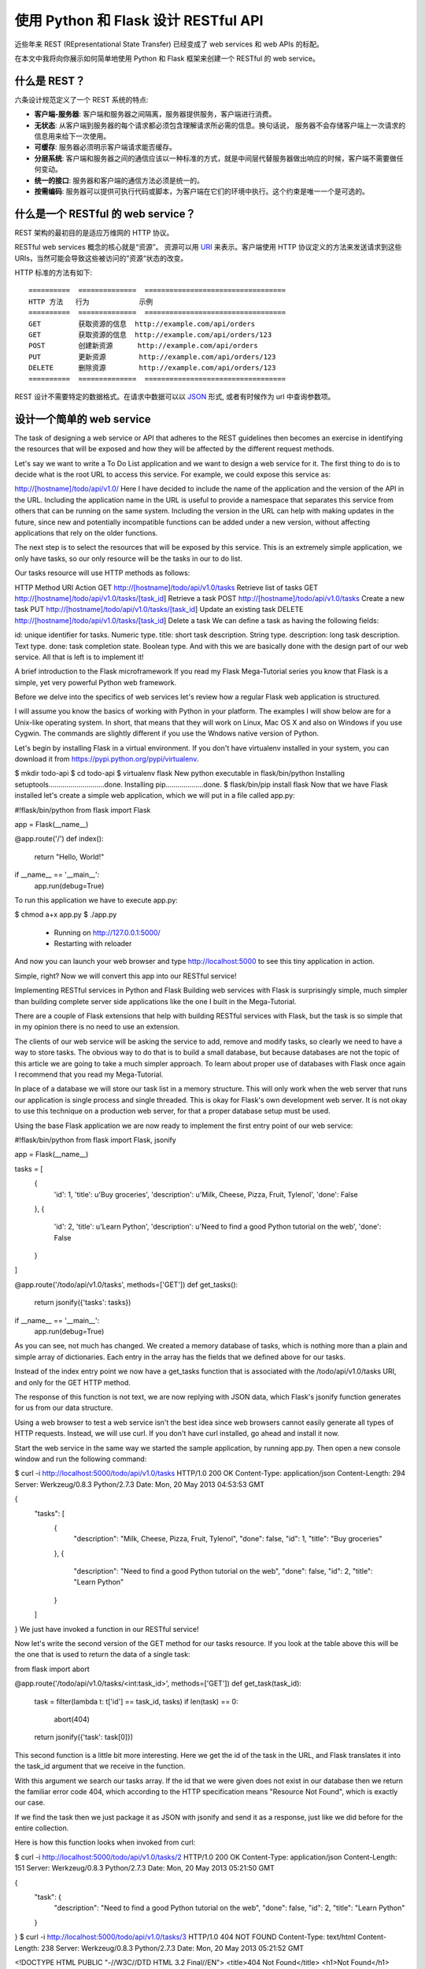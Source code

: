 .. _first:


使用 Python 和 Flask 设计 RESTful API
=============================================

近些年来 REST (REpresentational State Transfer) 已经变成了 web services 和 web APIs 的标配。

在本文中我将向你展示如何简单地使用 Python 和 Flask 框架来创建一个 RESTful 的 web service。

什么是 REST？
--------------

六条设计规范定义了一个 REST 系统的特点:

* **客户端-服务器**: 客户端和服务器之间隔离，服务器提供服务，客户端进行消费。
* **无状态**: 从客户端到服务器的每个请求都必须包含理解请求所必需的信息。换句话说， 服务器不会存储客户端上一次请求的信息用来给下一次使用。
* **可缓存**: 服务器必须明示客户端请求能否缓存。
* **分层系统**: 客户端和服务器之间的通信应该以一种标准的方式，就是中间层代替服务器做出响应的时候，客户端不需要做任何变动。
* **统一的接口**: 服务器和客户端的通信方法必须是统一的。
* **按需编码**: 服务器可以提供可执行代码或脚本，为客户端在它们的环境中执行。这个约束是唯一一个是可选的。


什么是一个 RESTful 的 web service？
------------------------------------

REST 架构的最初目的是适应万维网的 HTTP 协议。

RESTful web services 概念的核心就是“资源”。 资源可以用 `URI <https://en.wikipedia.org/wiki/Uniform_resource_identifier>`_ 来表示。客户端使用 HTTP 协议定义的方法来发送请求到这些 URIs，当然可能会导致这些被访问的”资源“状态的改变。

HTTP 标准的方法有如下::

  ==========  ==============  ==================================
  HTTP 方法   行为            示例
  ==========  ==============  ==================================
  GET         获取资源的信息  http://example.com/api/orders
  GET         获取资源的信息  http://example.com/api/orders/123
  POST        创建新资源      http://example.com/api/orders
  PUT         更新资源        http://example.com/api/orders/123
  DELETE      删除资源        http://example.com/api/orders/123
  ==========  ==============  ==================================

REST 设计不需要特定的数据格式。在请求中数据可以以 `JSON <http://en.wikipedia.org/wiki/JSON>`_ 形式, 或者有时候作为 url 中查询参数项。


设计一个简单的 web service
----------------------------



The task of designing a web service or API that adheres to the REST guidelines then becomes an exercise in identifying the resources that will be exposed and how they will be affected by the different request methods.

Let's say we want to write a To Do List application and we want to design a web service for it. The first thing to do is to decide what is the root URL to access this service. For example, we could expose this service as:

http://[hostname]/todo/api/v1.0/
Here I have decided to include the name of the application and the version of the API in the URL. Including the application name in the URL is useful to provide a namespace that separates this service from others that can be running on the same system. Including the version in the URL can help with making updates in the future, since new and potentially incompatible functions can be added under a new version, without affecting applications that rely on the older functions.

The next step is to select the resources that will be exposed by this service. This is an extremely simple application, we only have tasks, so our only resource will be the tasks in our to do list.

Our tasks resource will use HTTP methods as follows:

HTTP Method	URI	Action
GET	http://[hostname]/todo/api/v1.0/tasks	Retrieve list of tasks
GET	http://[hostname]/todo/api/v1.0/tasks/[task_id]	Retrieve a task
POST	http://[hostname]/todo/api/v1.0/tasks	Create a new task
PUT	http://[hostname]/todo/api/v1.0/tasks/[task_id]	Update an existing task
DELETE	http://[hostname]/todo/api/v1.0/tasks/[task_id]	Delete a task
We can define a task as having the following fields:

id: unique identifier for tasks. Numeric type.
title: short task description. String type.
description: long task description. Text type.
done: task completion state. Boolean type.
And with this we are basically done with the design part of our web service. All that is left is to implement it!

A brief introduction to the Flask microframework
If you read my Flask Mega-Tutorial series you know that Flask is a simple, yet very powerful Python web framework.

Before we delve into the specifics of web services let's review how a regular Flask web application is structured.

I will assume you know the basics of working with Python in your platform. The examples I will show below are for a Unix-like operating system. In short, that means that they will work on Linux, Mac OS X and also on Windows if you use Cygwin. The commands are slightly different if you use the Wndows native version of Python.

Let's begin by installing Flask in a virtual environment. If you don't have virtualenv installed in your system, you can download it from https://pypi.python.org/pypi/virtualenv.

$ mkdir todo-api
$ cd todo-api
$ virtualenv flask
New python executable in flask/bin/python
Installing setuptools............................done.
Installing pip...................done.
$ flask/bin/pip install flask
Now that we have Flask installed let's create a simple web application, which we will put in a file called app.py:

#!flask/bin/python
from flask import Flask

app = Flask(__name__)

@app.route('/')
def index():
    return "Hello, World!"

if __name__ == '__main__':
    app.run(debug=True)
To run this application we have to execute app.py:

$ chmod a+x app.py
$ ./app.py
 * Running on http://127.0.0.1:5000/
 * Restarting with reloader
And now you can launch your web browser and type http://localhost:5000 to see this tiny application in action.

Simple, right? Now we will convert this app into our RESTful service!

Implementing RESTful services in Python and Flask
Building web services with Flask is surprisingly simple, much simpler than building complete server side applications like the one I built in the Mega-Tutorial.

There are a couple of Flask extensions that help with building RESTful services with Flask, but the task is so simple that in my opinion there is no need to use an extension.

The clients of our web service will be asking the service to add, remove and modify tasks, so clearly we need to have a way to store tasks. The obvious way to do that is to build a small database, but because databases are not the topic of this article we are going to take a much simpler approach. To learn about proper use of databases with Flask once again I recommend that you read my Mega-Tutorial.

In place of a database we will store our task list in a memory structure. This will only work when the web server that runs our application is single process and single threaded. This is okay for Flask's own development web server. It is not okay to use this technique on a production web server, for that a proper database setup must be used.

Using the base Flask application we are now ready to implement the first entry point of our web service:

#!flask/bin/python
from flask import Flask, jsonify

app = Flask(__name__)

tasks = [
    {
        'id': 1,
        'title': u'Buy groceries',
        'description': u'Milk, Cheese, Pizza, Fruit, Tylenol', 
        'done': False
    },
    {
        'id': 2,
        'title': u'Learn Python',
        'description': u'Need to find a good Python tutorial on the web', 
        'done': False
    }
]

@app.route('/todo/api/v1.0/tasks', methods=['GET'])
def get_tasks():
    return jsonify({'tasks': tasks})

if __name__ == '__main__':
    app.run(debug=True)
As you can see, not much has changed. We created a memory database of tasks, which is nothing more than a plain and simple array of dictionaries. Each entry in the array has the fields that we defined above for our tasks.

Instead of the index entry point we now have a get_tasks function that is associated with the /todo/api/v1.0/tasks URI, and only for the GET HTTP method.

The response of this function is not text, we are now replying with JSON data, which Flask's jsonify function generates for us from our data structure.

Using a web browser to test a web service isn't the best idea since web browsers cannot easily generate all types of HTTP requests. Instead, we will use curl. If you don't have curl installed, go ahead and install it now.

Start the web service in the same way we started the sample application, by running app.py. Then open a new console window and run the following command:

$ curl -i http://localhost:5000/todo/api/v1.0/tasks
HTTP/1.0 200 OK
Content-Type: application/json
Content-Length: 294
Server: Werkzeug/0.8.3 Python/2.7.3
Date: Mon, 20 May 2013 04:53:53 GMT

{
  "tasks": [
    {
      "description": "Milk, Cheese, Pizza, Fruit, Tylenol",
      "done": false,
      "id": 1,
      "title": "Buy groceries"
    },
    {
      "description": "Need to find a good Python tutorial on the web",
      "done": false,
      "id": 2,
      "title": "Learn Python"
    }
  ]
}
We just have invoked a function in our RESTful service!

Now let's write the second version of the GET method for our tasks resource. If you look at the table above this will be the one that is used to return the data of a single task:

from flask import abort

@app.route('/todo/api/v1.0/tasks/<int:task_id>', methods=['GET'])
def get_task(task_id):
    task = filter(lambda t: t['id'] == task_id, tasks)
    if len(task) == 0:
        abort(404)
    return jsonify({'task': task[0]})
This second function is a little bit more interesting. Here we get the id of the task in the URL, and Flask translates it into the task_id argument that we receive in the function.

With this argument we search our tasks array. If the id that we were given does not exist in our database then we return the familiar error code 404, which according to the HTTP specification means "Resource Not Found", which is exactly our case.

If we find the task then we just package it as JSON with jsonify and send it as a response, just like we did before for the entire collection.

Here is how this function looks when invoked from curl:

$ curl -i http://localhost:5000/todo/api/v1.0/tasks/2
HTTP/1.0 200 OK
Content-Type: application/json
Content-Length: 151
Server: Werkzeug/0.8.3 Python/2.7.3
Date: Mon, 20 May 2013 05:21:50 GMT

{
  "task": {
    "description": "Need to find a good Python tutorial on the web",
    "done": false,
    "id": 2,
    "title": "Learn Python"
  }
}
$ curl -i http://localhost:5000/todo/api/v1.0/tasks/3
HTTP/1.0 404 NOT FOUND
Content-Type: text/html
Content-Length: 238
Server: Werkzeug/0.8.3 Python/2.7.3
Date: Mon, 20 May 2013 05:21:52 GMT

<!DOCTYPE HTML PUBLIC "-//W3C//DTD HTML 3.2 Final//EN">
<title>404 Not Found</title>
<h1>Not Found</h1>
<p>The requested URL was not found on the server.</p><p>If you     entered the URL manually please check your spelling and try again.</p>
When we ask for resource id #2 we get it, but when we ask for #3 we get back the 404 error. The odd thing about the error is that it came back with an HTML message instead of JSON, because that is how Flask generates the 404 response by default. Since this is a web service client applications will expect that we always respond with JSON, so we need to improve our 404 error handler:

from flask import make_response

@app.errorhandler(404)
def not_found(error):
    return make_response(jsonify({'error': 'Not found'}), 404)
And we get a much more API friendly error response:

$ curl -i http://localhost:5000/todo/api/v1.0/tasks/3
HTTP/1.0 404 NOT FOUND
Content-Type: application/json
Content-Length: 26
Server: Werkzeug/0.8.3 Python/2.7.3
Date: Mon, 20 May 2013 05:36:54 GMT

{
  "error": "Not found"
}
Next in our list is the POST method, which we will use to insert a new item in our task database:

from flask import request

@app.route('/todo/api/v1.0/tasks', methods=['POST'])
def create_task():
    if not request.json or not 'title' in request.json:
        abort(400)
    task = {
        'id': tasks[-1]['id'] + 1,
        'title': request.json['title'],
        'description': request.json.get('description', ""),
        'done': False
    }
    tasks.append(task)
    return jsonify({'task': task}), 201
Adding a new task is also pretty easy. The request.json will have the request data, but only if it came marked as JSON. If the data isn't there, or if it is there, but we are missing a title item then we return an error code 400, which is the code for the bad request.

We then create a new task dictionary, using the id of the last task plus one (a cheap way to guarantee unique ids in our simple database). We tolerate a missing description field, and we assume the done field will always start set to False.

We append the new task to our tasks array, and then respond to the client with the added task and send back a status code 201, which HTTP defines as the code for "Created".

To test this new function we can use the following curl command:

$ curl -i -H "Content-Type: application/json" -X POST -d '{"title":"Read a book"}' http://localhost:5000/todo/api/v1.0/tasks
HTTP/1.0 201 Created
Content-Type: application/json
Content-Length: 104
Server: Werkzeug/0.8.3 Python/2.7.3
Date: Mon, 20 May 2013 05:56:21 GMT

{
  "task": {
    "description": "",
    "done": false,
    "id": 3,
    "title": "Read a book"
  }
}
Note: if you are on Windows and use the Cygwin version of curl from bash then the above command will work just fine. However, if you are using the native version of curl from the regular command prompt there is a little dance that needs to be done to send double quotes inside the body of a request:

curl -i -H "Content-Type: application/json" -X POST -d "{"""title""":"""Read a book"""}" http://localhost:5000/todo/api/v1.0/tasks
Essentially on Windows you have to use double quotes to enclose the body of the request, and then inside it you escape a double quote by writing three of them in sequence.

Of course after this request completed we can obtain the updated list of tasks:

$ curl -i http://localhost:5000/todo/api/v1.0/tasks
HTTP/1.0 200 OK
Content-Type: application/json
Content-Length: 423
Server: Werkzeug/0.8.3 Python/2.7.3
Date: Mon, 20 May 2013 05:57:44 GMT

{
  "tasks": [
    {
      "description": "Milk, Cheese, Pizza, Fruit, Tylenol",
      "done": false,
      "id": 1,
      "title": "Buy groceries"
    },
    {
      "description": "Need to find a good Python tutorial on the web",
      "done": false,
      "id": 2,
      "title": "Learn Python"
    },
    {
      "description": "",
      "done": false,
      "id": 3,
      "title": "Read a book"
    }
  ]
}
The remaining two functions of our web service are shown below:

@app.route('/todo/api/v1.0/tasks/<int:task_id>', methods=['PUT'])
def update_task(task_id):
    task = filter(lambda t: t['id'] == task_id, tasks)
    if len(task) == 0:
        abort(404)
    if not request.json:
        abort(400)
    if 'title' in request.json and type(request.json['title']) != unicode:
        abort(400)
    if 'description' in request.json and type(request.json['description']) is not unicode:
        abort(400)
    if 'done' in request.json and type(request.json['done']) is not bool:
        abort(400)
    task[0]['title'] = request.json.get('title', task[0]['title'])
    task[0]['description'] = request.json.get('description', task[0]['description'])
    task[0]['done'] = request.json.get('done', task[0]['done'])
    return jsonify({'task': task[0]})

@app.route('/todo/api/v1.0/tasks/<int:task_id>', methods=['DELETE'])
def delete_task(task_id):
    task = filter(lambda t: t['id'] == task_id, tasks)
    if len(task) == 0:
        abort(404)
    tasks.remove(task[0])
    return jsonify({'result': True})
The delete_task function should have no surprises. For the update_task function we are trying to prevent bugs by doing exhaustive checking of the input arguments. We need to make sure that anything that the client provided us is in the expected format before we incorporate it into our database.

A function call that updates task #2 as being done would be done as follows:

$ curl -i -H "Content-Type: application/json" -X PUT -d '{"done":true}' http://localhost:5000/todo/api/v1.0/tasks/2
HTTP/1.0 200 OK
Content-Type: application/json
Content-Length: 170
Server: Werkzeug/0.8.3 Python/2.7.3
Date: Mon, 20 May 2013 07:10:16 GMT

{
  "task": [
    {
      "description": "Need to find a good Python tutorial on the web",
      "done": true,
      "id": 2,
      "title": "Learn Python"
    }
  ]
}
Improving the web service interface
The problem with the current design of the API is that clients are forced to construct URIs from the task identifiers that are returned. This is pretty easy in itself, but it indirectly forces clients to know how these URIs need to be built, and this will prevent us from making changes to URIs in the future.

Instead of returning task ids we can return the full URI that controls the task, so that clients get the URIs ready to be used. For this we can write a small helper function that generates a "public" version of a task to send to the client:

from flask import url_for

def make_public_task(task):
    new_task = {}
    for field in task:
        if field == 'id':
            new_task['uri'] = url_for('get_task', task_id=task['id'], _external=True)
        else:
            new_task[field] = task[field]
    return new_task
All we are doing here is taking a task from our database and creating a new task that has all the fields except id, which gets replaced with another field called uri, generated with Flask's url_for.

When we return the list of tasks we pass them through this function before sending them to the client:

@app.route('/todo/api/v1.0/tasks', methods=['GET'])
def get_tasks():
    return jsonify({'tasks': map(make_public_task, tasks)})
So now this is what the client gets when it retrieves the list of tasks:

$ curl -i http://localhost:5000/todo/api/v1.0/tasks
HTTP/1.0 200 OK
Content-Type: application/json
Content-Length: 406
Server: Werkzeug/0.8.3 Python/2.7.3
Date: Mon, 20 May 2013 18:16:28 GMT

{
  "tasks": [
    {
      "title": "Buy groceries",
      "done": false,
      "description": "Milk, Cheese, Pizza, Fruit, Tylenol",
      "uri": "http://localhost:5000/todo/api/v1.0/tasks/1"
    },
    {
      "title": "Learn Python",
      "done": false,
      "description": "Need to find a good Python tutorial on the web",
      "uri": "http://localhost:5000/todo/api/v1.0/tasks/2"
    }
  ]
}
We apply this technique to all the other functions and with this we ensure that the client always sees URIs instead of ids.

Securing a RESTful web service
Can you believe we are done? Well, we are done with the functionality of our service, but we still have a problem. Our service is open to anybody, and that is a bad thing.

We have a complete web service that can manage our to do list, but the service in its current state is open to any clients. If a stranger figures out how our API works he or she can write a new client that can access our service and mess with our data.

Most entry level tutorials ignore security and stop here. In my opinion this is a serious problem that should always be addressed.

The easiest way to secure our web service is to require clients to provide a username and a password. In a regular web application you would have a login form that posts the credentials, and at that point the server would create a session for the logged in user to continue working, with the session id stored in a cookie in the client browser. Unfortunately doing that here would violate the stateless requirement of REST, so instead we have to ask clients to send their authentication information with every request they send to us.

With REST we always try to adhere to the HTTP protocol as much as we can. Now that we need to implement authentication we should do so in the context of HTTP, which provides two forms of authentication called Basic and Digest.

There is a small Flask extension that can help with this, written by no other than yours truly. So let's go ahead and install Flask-HTTPAuth:

$ flask/bin/pip install flask-httpauth
Let's say we want our web service to only be accessible to username miguel and password python. We can setup a Basic HTTP authentication as follows:

from flask.ext.httpauth import HTTPBasicAuth
auth = HTTPBasicAuth()

@auth.get_password
def get_password(username):
    if username == 'miguel':
        return 'python'
    return None

@auth.error_handler
def unauthorized():
    return make_response(jsonify({'error': 'Unauthorized access'}), 401)
The get_password function is a callback function that the extension will use to obtain the password for a given user. In a more complex system this function could check a user database, but in this case we just have a single user so there is no need for that.

The error_handler callback will be used by the extension when it needs to send the unauthorized error code back to the client. Like we did with other error codes, here we customize the response so that is contains JSON instead of HTML.

With the authentication system setup, all that is left is to indicate which functions need to be protected, by adding the @auth.login_required decorator. For example:

@app.route('/todo/api/v1.0/tasks', methods=['GET'])
@auth.login_required
def get_tasks():
    return jsonify({'tasks': tasks})
If we now try to invoke this function with curl this is what we get:

$ curl -i http://localhost:5000/todo/api/v1.0/tasks
HTTP/1.0 401 UNAUTHORIZED
Content-Type: application/json
Content-Length: 36
WWW-Authenticate: Basic realm="Authentication Required"
Server: Werkzeug/0.8.3 Python/2.7.3
Date: Mon, 20 May 2013 06:41:14 GMT

{
  "error": "Unauthorized access"
}
To be able to invoke this function we have to send our credentials:

$ curl -u miguel:python -i http://localhost:5000/todo/api/v1.0/tasks
HTTP/1.0 200 OK
Content-Type: application/json
Content-Length: 316
Server: Werkzeug/0.8.3 Python/2.7.3
Date: Mon, 20 May 2013 06:46:45 GMT

{
  "tasks": [
    {
      "title": "Buy groceries",
      "done": false,
      "description": "Milk, Cheese, Pizza, Fruit, Tylenol",
      "uri": "http://localhost:5000/todo/api/v1.0/tasks/1"
    },
    {
      "title": "Learn Python",
      "done": false,
      "description": "Need to find a good Python tutorial on the web",
      "uri": "http://localhost:5000/todo/api/v1.0/tasks/2"
    }
  ]
}
The authentication extension gives us the freedom to choose which functions in the service are open and which are protected.

To ensure the login information is secure the web service should be exposed in a HTTP Secure server (i.e. https://...) as this encrypts all the communications between client and server and prevents a third party from seeing the authentication credentials in transit.

Unfortunately web browsers have the nasty habit of showing an ugly login dialog box when a request comes back with a 401 error code. This happens even for background requests, so if we were to implement a web browser client with our current web server we would need to jump through hoops to prevent browsers from showing their authentication dialogs and let our client application handle the login.

A simple trick to distract web browsers is to return an error code other than 401. An alternative error code favored by many is 403, which is the "Forbidden" error. While this is a close enough error, it sort of violates the HTTP standard, so it is not the proper thing to do if full compliance is necessary. In particular this would be a bad idea if the client application is not a web browser. But for cases where server and client are developed together it saves a lot of trouble. The simple change that we can make to implement this trick is to replace the 401 with a 403:

@auth.error_handler
def unauthorized():
    return make_response(jsonify({'error': 'Unauthorized access'}), 403)
Of course if we do this we will need the client application to look for 403 errors as well.

Possible improvements
There are a number of ways in which this little web service we have built today can be improved.

For starters, a real web service should be backed by a real database. The memory data structure that we are using is very limited in functionality and should not be used for a real application.

Another area in which an improvement could be made is in handling multiple users. If the system supports multiple users the authentication credentials sent by the client could be used to obtain user specific to do lists. In such a system we would have a second resource, which would be the users. A POST request on the users resource would represent a new user registering for the service. A GET request would return user information back to the client. A PUT request would update the user information, maybe updating an email address. A DELETE request would delete the user account.

The GET request that retrieves the task list could be expanded in a couple of ways. First, this request could take optional pagination arguments, so that a client can request a portion of the list. Another way to make this function more useful would be to allow filtering by certain criteria. For example, a client might want to see only completed tasks, or only tasks with a title that begins with the letter A. All these elements can be added to the URL as arguments.